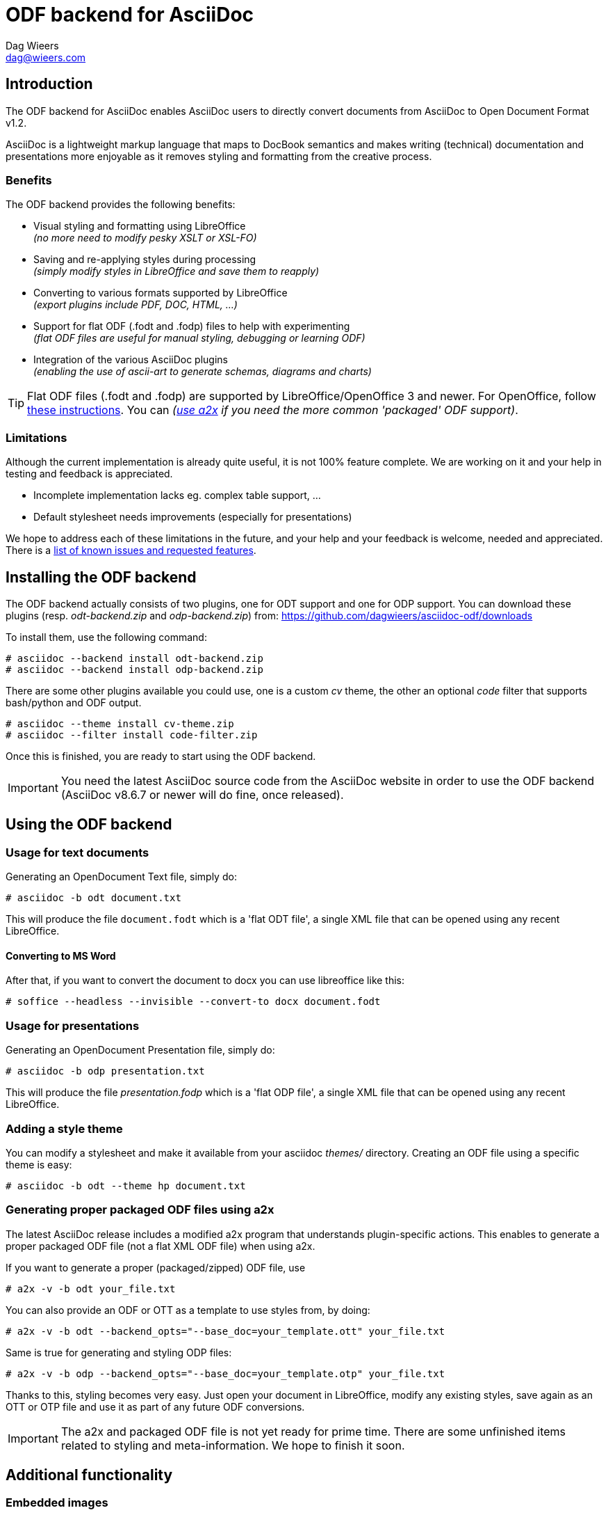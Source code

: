 = ODF backend for AsciiDoc
:author: Dag Wieers
:email: dag@wieers.com
:lang: en

== Introduction
The ODF backend for AsciiDoc enables AsciiDoc users to directly convert
documents from AsciiDoc to Open Document Format v1.2.

AsciiDoc is a lightweight markup language that maps to DocBook semantics
and makes writing (technical) documentation and presentations more
enjoyable as it removes styling and formatting from the creative process.


=== Benefits
The ODF backend provides the following benefits:

 - Visual styling and formatting using LibreOffice +
   _(no more need to modify pesky XSLT or XSL-FO)_

 - Saving and re-applying styles during processing +
   _(simply modify styles in LibreOffice and save them to reapply)_

 - Converting to various formats supported by LibreOffice +
   _(export plugins include PDF, DOC, HTML, ...)_

 - Support for flat ODF (+.fodt+ and +.fodp+) files to help with experimenting +
   _(flat ODF files are useful for manual styling, debugging or learning ODF)_

 - Integration of the various AsciiDoc plugins +
   _(enabling the use of ascii-art to generate schemas, diagrams and charts)_


[TIP]
Flat ODF files (+.fodt+ and +.fodp+) are supported by LibreOffice/OpenOffice
3 and newer. For OpenOffice, follow
http://user.services.openoffice.org/en/forum/viewtopic.php?f=47&t=44216[these instructions].
You can _(<<a2x,use a2x>> if you need the more common 'packaged' ODF support)_.


=== Limitations
Although the current implementation is already quite useful, it is not
100% feature complete. We are working on it and your help in testing and
feedback is appreciated.

 - Incomplete implementation lacks eg. complex table support, ...

 - Default stylesheet needs improvements (especially for presentations)

We hope to address each of these limitations in the future, and your help
and your feedback is welcome, needed and appreciated. There is a
https://github.com/dagwieers/asciidoc-odf/issues[list of known issues and requested features].


== Installing the ODF backend
The ODF backend actually consists of two plugins, one for ODT support and
one for ODP support. You can download these plugins (resp. _odt-backend.zip_
and _odp-backend.zip_) from: https://github.com/dagwieers/asciidoc-odf/downloads

To install them, use the following command:

    # asciidoc --backend install odt-backend.zip
    # asciidoc --backend install odp-backend.zip

There are some other plugins available you could use, one is a custom _cv_
theme, the other an optional _code_ filter that supports bash/python and
ODF output.

    # asciidoc --theme install cv-theme.zip
    # asciidoc --filter install code-filter.zip

Once this is finished, you are ready to start using the ODF backend.

[IMPORTANT]
You need the latest AsciiDoc source code from the AsciiDoc website in order
to use the ODF backend (AsciiDoc v8.6.7 or newer will do fine, once released).


== Using the ODF backend
=== Usage for text documents
Generating an OpenDocument Text file, simply do:

    # asciidoc -b odt document.txt

This will produce the file `document.fodt` which is a 'flat ODT file',
a single XML file that can be opened using any recent LibreOffice.

==== Converting to MS Word

After that, if you want to convert the document to docx you can use 
libreoffice like this:

    # soffice --headless --invisible --convert-to docx document.fodt

=== Usage for presentations
Generating an OpenDocument Presentation file, simply do:

    # asciidoc -b odp presentation.txt

This will produce the file _presentation.fodp_ which is a 'flat ODP file',
a single XML file that can be opened using any recent LibreOffice.


=== Adding a style theme
You can modify a stylesheet and make it available from your asciidoc _themes/_
directory. Creating an ODF file using a specific theme is easy:

    # asciidoc -b odt --theme hp document.txt


[[a2x]]
=== Generating proper packaged ODF files using a2x
The latest AsciiDoc release includes a modified +a2x+ program that understands
plugin-specific actions. This enables to generate a proper packaged ODF file
(not a flat XML ODF file) when using +a2x+.

If you want to generate a proper (packaged/zipped) ODF file, use

    # a2x -v -b odt your_file.txt

You can also provide an ODF or OTT as a template to use styles from, by doing:

    # a2x -v -b odt --backend_opts="--base_doc=your_template.ott" your_file.txt

Same is true for generating and styling ODP files:

    # a2x -v -b odp --backend_opts="--base_doc=your_template.otp" your_file.txt

Thanks to this, styling becomes very easy. Just open your document in
LibreOffice, modify any existing styles, save again as an OTT or OTP file
and use it as part of any future ODF conversions.

[IMPORTANT]
The +a2x+ and packaged ODF file is not yet ready for prime time. There are some
unfinished items related to styling and meta-information. We hope to finish
it soon.


== Additional functionality
=== Embedded images
Images can be embedded in your ODF document. To do this use the option
+-a data-uri+ on the command line or add the +data-uri+ attribute to your
AsciiDoc file:

    :data-uri:

When using 'packaged ODF files', images will be added to the ODF file and
not embedded, regardless of the +data-uri+ attribute.


=== Admonition icon support
If you use admonitions in your documents, please use the options
+-a icons -a iconsdir=/usr/share/asciidoc/images/icons+ on the
command line or add those attributes in your AsciiDoc file:

    :icons:
    :iconsdir: /usr/share/asciidoc/images/icons


=== Numbered titles
If you like titles to be numbered, please use the option +-a numbered+ on
the command line or add the +numbered+ attribute to your AsciiDoc file:

    :numbered:

[NOTE]
The current implementation adds title numbers always. Since numbering
chapters/sections is part of the stylesheet in ODF, it is complex to make
this a configurable option. Modify the stylesheet if you like to customize
this behaviour.


=== Table of Contents support
The ODF backend has Table of Contents support if you use the option
+-a toc+ on the command line or add the +toc+ attribute to your AsciiDoc
file:

    :toc:

The TOC depth can be specified using the option +-a toclevels=2+ on the
command line or add the +toclevels+ attribute to your AsciiDoc file:

    :toclevels: 2

[NOTE]
The ODF backend does not stuff the Table of Contents, but only adds the
necessary pieces to the ODF file so that LibreOffice can update it. However
we also included an event-handler so that when opened the Table of Contents
will automatically be updated. This also means that on opening the file
the first time, it will automatically be flagged as modified.


=== Using themes (or custom stylesheets)
The ODF backend can uses themes, which means that it can use alternative
stylesheets. Currently the curriculum-vitae example uses its own (basic)
theme as an example of how this is supposed to work. To select a theme
you can use the option +-a theme=cv+ on the command line or add the
+theme+ attribute to your AsciiDoc file:

    :theme: cv

This project also provides <<a2x,an adapted a2x>> to automatically merge
the existing styles from an +.odt+ or +.ott+ file, so that one can save the
modified work from LibreOffice and use the styles from that document
as the input for future documents.

We think this is easier for end-users than extracting the styles
and putting it into themes, but both methods are available.


=== Source code highlighting
We contributed ODF output support for the GNU source-highlight project,
as a result you can now have proper syntax highlighting in source output
in all your documents by using +[source]+ blocks.

----
[source,python]
#!/usr/bin/python
import os
print os.name
----

[IMPORTANT]
Make sure you have at least GNU source-highlight 3.1.6 installed !

And alternative (more simple) syntax highlighting is provided as part of the
_code_ filter provided in the download section.


=== Diagram filter support
One of the advantages of AsciiDoc is the choice of filters available,
especially for creating diagrams, graphs or charts plenty of options
are at your disposal: aafigure, ditaa, graphviz, mscgen, plantuml, ...

These plugins take input and create graphics to illustrate your point
better. We have provided some examples in the source tree, but this
would be the source block for a +ditaa+ graph describing the ODF
backend for asciidoc, in pure ascii-art:

.Example ditaa diagram
["ditaa",scaling="4",width="125mm",height="50mm",align="center"]
----
                                                     +------+
                          +--------+              +->|ODF{d}|
                       +->|Flat ODF|-+            |  +------+
+--------+  +--------+ |  |     {d}| | +-------+  +->|PDF{d}|
|Plain   |--+asciidoc+-+  +--------+ +-+unoconv+--+  +------+
|Text {d}|  |    c789|    | ODF{io}| | |   c789|  +->|DOC{d}|
+--------+  +--------+    |Template|-+ +---*---+  |  +------+
                          +--------+       |      +->|PPT{d}|
                                     +-----*-----+   +------+
                                     |libreoffice|
                                     |       c897|
                                     +-----------+
----


=== Comment support
AsciiDoc has the functionality to make (inline) comments show in the output,
the ODF backend also provides this functionality. When you use the
+-a showcomments+ option on the command line or add the +showcomments+
attribute to your AsciiDoc file, like:

    :showcomments:

the ODF backend will add the comments to the output _marked in yellow_.

However, if you like to also have comment blocks displayed in the output,
you can use the 'comment' style comment blocks:

[listing]
....
[comment]
/////////////////////////////////////////////////////////
This is a multi-line comment that is enabled in normal
output when using the showcomments attribute.
/////////////////////////////////////////////////////////
....


=== Annotation support
The ODF backend has support for 'annotation' style comment blocks, these
special blocks will result in proper ODF annotations, including owner
and timestamp if provided.

Adding an annotation block is done using the following syntax:

[listing]
....
[annotation,dag,2011-12-03]
/////////////////////////////////////////////////////////
FIXME:
Insert the various features from the Release Notes
include the information from the presentations
/////////////////////////////////////////////////////////
....

[NOTE]
Annotations are always added to the ODF output but will not be
printed, and might be removed depending on the converted document
format (e.g. to PDF). If you don't want annotations in your
ODF output, use the +hideannotations+ attribute.


=== Columns support
In some cases (e.g. very long lists, or booklets) one may wish to
provide information in columns on a page so that page estate is
better utilized. The ODF backend makes this possible by adding
a 'cols' attribute for sections. You can create a two-columns
section, by doing:

[listing]
....
[cols=2]
== Section title
Text-body will be put in columns.

=== Section subtitle
Everything, including subsections !
....

You can also make blocks of text use columns, but this cannot include
section titles (or subsections):

[listing]
....
[cols=3]
--
Continued text flow inside 3 columns.

.Even a list is possible
 - One
 - Beta
 - Charlie
--
....

And even paragraphs can consist of columns, if you set the cols attribute
on a paragraph:

[listing]
....
[cols=2]
A very long paragraph that can make use of columns...
....

[NOTE]
If you plan to include subsections in your columns, you have to use this first
construction.


=== Generating books with covers
If you want to generate a book, use the option +-d book+ or add the
+doctype+ attribute to your AsciiDoc file:

    :doctype: book

The +book+ doctype will create a cover with title, author and date/version
information. Depending on the theme this can be influenced and adapted to
your needs. The Table-of-Contents and Preamble are put on dedicated pages
as well.

The attributes used on the cover page are: +author+, +date+ and +version+

By default if you generate a cover, AsciiDoc will look for the file
+<theme>-cover.png+ in your +<theme>+ theme directory and add it to
the cover. The stylesheet defines the dimensions and where the cover
image is placed.

[TIP]
It is also possible to change the stylesheet to have chapters starting on
new pages, make it start on even pages, have different headers and footers
on odd/even pages and more...

We may change this functionality in the future to make more advanced
cover-pages possible. Development in this area depends on the wishes
and the abstractions possible.


== Development
You can find the latest version of this AsciiDoc backend at
http://github.com/dagwieers/asciidoc-odf[]

You can help improve the backend by looking for missing/non-working
functionality and implementing/fixing it in the _odt.conf_ file.
Using LibreOffice and saving your tests, and inspecting how LibreOffice
does something helps to understand what is needed for the backend.

If you start off using a flat ODF file, LibreOffice will use flat
ODF files as well, so the turn-around time in debugging/development
is quite fast.

Any issues or feedback can be communicated using the Github web interface.
A list of known issues and requested features are available from:
https://github.com/dagwieers/asciidoc-odf/issues[]


== Debugging
Things can always be improved, if you are stuck with an issue or you just
want to help out with this project, *rejoice* because below you will find
some hints on how to debug and fix your issue !

NOTE: Please contribute any improvements to the styles or ODT definition so
that other people can enjoy your fixes !


=== Missing text/section in LibreOffice
If some text/section is missing in LibreOffice, you can debug the ODF file
by generating a Flat ODF (+.fodt+) file and opening it with an editor. Look if
the text is part of the file.


=== Fails to open in LibreOffice
If the ODF file fails to open in LibreOffice, you can perform a syntax-check
of the generated Flat ODF (+.fodt+) using one of the following command:

    # jing -i OpenDocument-v1.2-os-schema.rng document.fodt
    # xmllint --noout --relaxng OpenDocument-v1.2-os-schema.rng document.fodt

If this outputs an error, it means the ODF file does not conform the schema.

[IMPORTANT]
A bug in xmllint that was recently fixed may cause errors not related to ODF
output. Make sure that your xmllint ships with the following fix:
https://bugzilla.redhat.com/show_bug.cgi?id=752393[Bug 752393 - Unimplemented block at relaxng.c:8948]

When debugging the generated flat XML ODF file, it can help to look at the schema
to understand what's wrong. Information about the RelaxNG schema is available from:
http://relaxng.org/#tutorials


=== Styles look incorrect
If the output looks different to what you expect, you can modify the styles
inside LibreOffice, write it out to a Flat ODF file and compare the created
style with the original. You can then change either the _odt.conf_ or the
_asciidoc.odt.styles_ so that the output conforms to what LibreOffice produces.


== Further Reading
A few documents explain the ODF specification, the file format and the
syntax:

 - http://docs.oasis-open.org/office/v1.2/OpenDocument-v1.2-part1.pdf[Open Document Format v1.2 schema]
 - http://books.evc-cit.info/oobook/book.html[OpenOffice.org XML Essentials]
 - http://xml.openoffice.org/general.html[OpenOffice.org XML File Format]
 - http://en.wikipedia.org/wiki/OpenDocument_technical_specification[Wikipedia: OpenDocument technical specification]

And about using Open Source toolchains for publishing:

 - http://www.dmncommunications.com/presentations/Content_with_OSS_notes.pdf[Creating Quality Content with Open Source Tools]
 - http://www.stevestreeting.com/2010/03/07/building-a-new-technical-documentation-tool-chain/[Building a new technical documentation tool chain]
 - http://blog.rainwebs.net/2010/02/25/how-to-create-handsome-pdf-documents-without-frustration/[How to Create Handsome PDF Documents Without Frustration]

// vim: set syntax=asciidoc:
